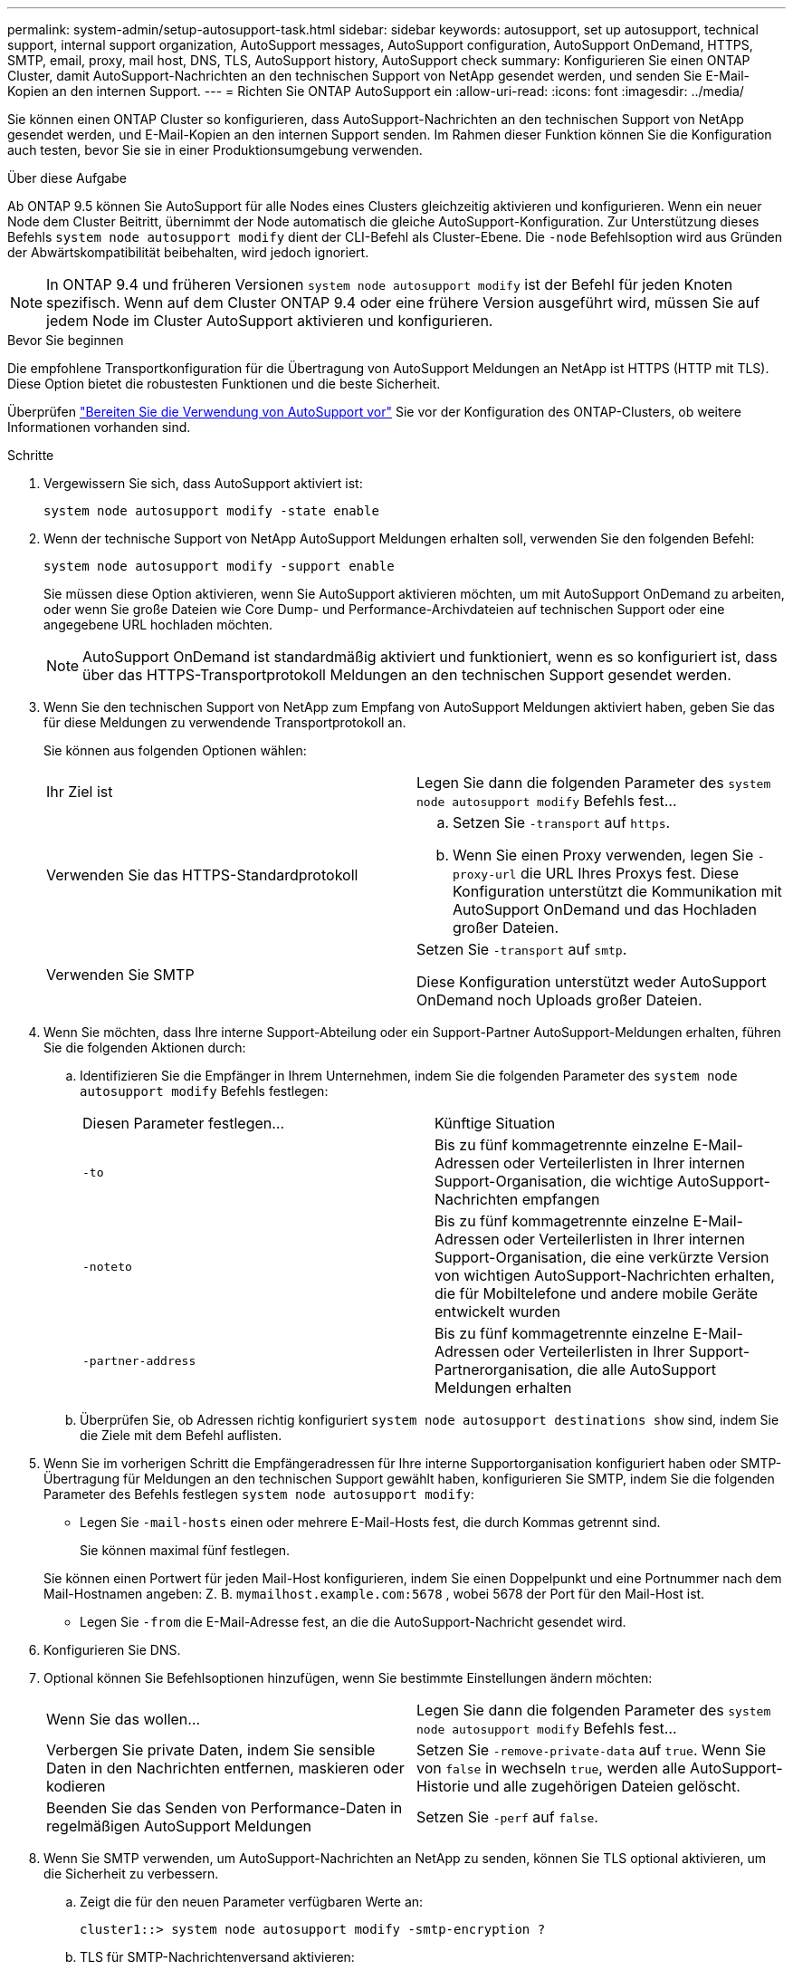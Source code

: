 ---
permalink: system-admin/setup-autosupport-task.html 
sidebar: sidebar 
keywords: autosupport, set up autosupport, technical support, internal support organization, AutoSupport messages, AutoSupport configuration, AutoSupport OnDemand, HTTPS, SMTP, email, proxy, mail host, DNS, TLS, AutoSupport history, AutoSupport check 
summary: Konfigurieren Sie einen ONTAP Cluster, damit AutoSupport-Nachrichten an den technischen Support von NetApp gesendet werden, und senden Sie E-Mail-Kopien an den internen Support. 
---
= Richten Sie ONTAP AutoSupport ein
:allow-uri-read: 
:icons: font
:imagesdir: ../media/


[role="lead"]
Sie können einen ONTAP Cluster so konfigurieren, dass AutoSupport-Nachrichten an den technischen Support von NetApp gesendet werden, und E-Mail-Kopien an den internen Support senden. Im Rahmen dieser Funktion können Sie die Konfiguration auch testen, bevor Sie sie in einer Produktionsumgebung verwenden.

.Über diese Aufgabe
Ab ONTAP 9.5 können Sie AutoSupport für alle Nodes eines Clusters gleichzeitig aktivieren und konfigurieren. Wenn ein neuer Node dem Cluster Beitritt, übernimmt der Node automatisch die gleiche AutoSupport-Konfiguration. Zur Unterstützung dieses Befehls `system node autosupport modify` dient der CLI-Befehl als Cluster-Ebene. Die `-node` Befehlsoption wird aus Gründen der Abwärtskompatibilität beibehalten, wird jedoch ignoriert.


NOTE: In ONTAP 9.4 und früheren Versionen `system node autosupport modify` ist der Befehl für jeden Knoten spezifisch. Wenn auf dem Cluster ONTAP 9.4 oder eine frühere Version ausgeführt wird, müssen Sie auf jedem Node im Cluster AutoSupport aktivieren und konfigurieren.

.Bevor Sie beginnen
Die empfohlene Transportkonfiguration für die Übertragung von AutoSupport Meldungen an NetApp ist HTTPS (HTTP mit TLS). Diese Option bietet die robustesten Funktionen und die beste Sicherheit.

Überprüfen link:requirements-autosupport-reference.html["Bereiten Sie die Verwendung von AutoSupport vor"] Sie vor der Konfiguration des ONTAP-Clusters, ob weitere Informationen vorhanden sind.

.Schritte
. Vergewissern Sie sich, dass AutoSupport aktiviert ist:
+
[listing]
----
system node autosupport modify -state enable
----
. Wenn der technische Support von NetApp AutoSupport Meldungen erhalten soll, verwenden Sie den folgenden Befehl:
+
[listing]
----
system node autosupport modify -support enable
----
+
Sie müssen diese Option aktivieren, wenn Sie AutoSupport aktivieren möchten, um mit AutoSupport OnDemand zu arbeiten, oder wenn Sie große Dateien wie Core Dump- und Performance-Archivdateien auf technischen Support oder eine angegebene URL hochladen möchten.

+

NOTE: AutoSupport OnDemand ist standardmäßig aktiviert und funktioniert, wenn es so konfiguriert ist, dass über das HTTPS-Transportprotokoll Meldungen an den technischen Support gesendet werden.

. Wenn Sie den technischen Support von NetApp zum Empfang von AutoSupport Meldungen aktiviert haben, geben Sie das für diese Meldungen zu verwendende Transportprotokoll an.
+
Sie können aus folgenden Optionen wählen:

+
|===


| Ihr Ziel ist | Legen Sie dann die folgenden Parameter des `system node autosupport modify` Befehls fest... 


 a| 
Verwenden Sie das HTTPS-Standardprotokoll
 a| 
.. Setzen Sie `-transport` auf `https`.
.. Wenn Sie einen Proxy verwenden, legen Sie `-proxy-url` die URL Ihres Proxys fest. Diese Konfiguration unterstützt die Kommunikation mit AutoSupport OnDemand und das Hochladen großer Dateien.




 a| 
Verwenden Sie SMTP
 a| 
Setzen Sie `-transport` auf `smtp`.

Diese Konfiguration unterstützt weder AutoSupport OnDemand noch Uploads großer Dateien.

|===
. Wenn Sie möchten, dass Ihre interne Support-Abteilung oder ein Support-Partner AutoSupport-Meldungen erhalten, führen Sie die folgenden Aktionen durch:
+
.. Identifizieren Sie die Empfänger in Ihrem Unternehmen, indem Sie die folgenden Parameter des `system node autosupport modify` Befehls festlegen:
+
|===


| Diesen Parameter festlegen... | Künftige Situation 


 a| 
`-to`
 a| 
Bis zu fünf kommagetrennte einzelne E-Mail-Adressen oder Verteilerlisten in Ihrer internen Support-Organisation, die wichtige AutoSupport-Nachrichten empfangen



 a| 
`-noteto`
 a| 
Bis zu fünf kommagetrennte einzelne E-Mail-Adressen oder Verteilerlisten in Ihrer internen Support-Organisation, die eine verkürzte Version von wichtigen AutoSupport-Nachrichten erhalten, die für Mobiltelefone und andere mobile Geräte entwickelt wurden



 a| 
`-partner-address`
 a| 
Bis zu fünf kommagetrennte einzelne E-Mail-Adressen oder Verteilerlisten in Ihrer Support-Partnerorganisation, die alle AutoSupport Meldungen erhalten

|===
.. Überprüfen Sie, ob Adressen richtig konfiguriert `system node autosupport destinations show` sind, indem Sie die Ziele mit dem Befehl auflisten.


. Wenn Sie im vorherigen Schritt die Empfängeradressen für Ihre interne Supportorganisation konfiguriert haben oder SMTP-Übertragung für Meldungen an den technischen Support gewählt haben, konfigurieren Sie SMTP, indem Sie die folgenden Parameter des Befehls festlegen `system node autosupport modify`:
+
** Legen Sie `-mail-hosts` einen oder mehrere E-Mail-Hosts fest, die durch Kommas getrennt sind.
+
Sie können maximal fünf festlegen.

+
Sie können einen Portwert für jeden Mail-Host konfigurieren, indem Sie einen Doppelpunkt und eine Portnummer nach dem Mail-Hostnamen angeben: Z. B. `mymailhost.example.com:5678` , wobei 5678 der Port für den Mail-Host ist.

** Legen Sie `-from` die E-Mail-Adresse fest, an die die AutoSupport-Nachricht gesendet wird.


. Konfigurieren Sie DNS.
. Optional können Sie Befehlsoptionen hinzufügen, wenn Sie bestimmte Einstellungen ändern möchten:
+
|===


| Wenn Sie das wollen... | Legen Sie dann die folgenden Parameter des `system node autosupport modify` Befehls fest... 


 a| 
Verbergen Sie private Daten, indem Sie sensible Daten in den Nachrichten entfernen, maskieren oder kodieren
 a| 
Setzen Sie `-remove-private-data` auf `true`. Wenn Sie von `false` in wechseln `true`, werden alle AutoSupport-Historie und alle zugehörigen Dateien gelöscht.



 a| 
Beenden Sie das Senden von Performance-Daten in regelmäßigen AutoSupport Meldungen
 a| 
Setzen Sie `-perf` auf `false`.

|===
. Wenn Sie SMTP verwenden, um AutoSupport-Nachrichten an NetApp zu senden, können Sie TLS optional aktivieren, um die Sicherheit zu verbessern.
+
.. Zeigt die für den neuen Parameter verfügbaren Werte an:
+
[listing]
----
cluster1::> system node autosupport modify -smtp-encryption ?
----
.. TLS für SMTP-Nachrichtenversand aktivieren:
+
[listing]
----
cluster1::> system node autosupport modify -smtp-encryption start_tls
----
.. Aktuelle Konfiguration anzeigen:
+
[listing]
----
cluster1::> system node autosupport show -fields smtp-encryption
----


. Überprüfen Sie die Gesamtkonfiguration mit dem `system node autosupport show` Befehl mit dem `-node` Parameter.
. Überprüfen Sie die AutoSupport-Operation mit dem `system node autosupport check show` Befehl.
+
Wenn Probleme gemeldet werden, verwenden Sie den `system node autosupport check show-details` Befehl, um weitere Informationen anzuzeigen.

. Testen, ob AutoSupport Meldungen gesendet und empfangen werden:
+
.. Verwenden Sie den `system node autosupport invoke` Befehl mit dem `-type` Parameter auf `test`:
+
[listing]
----
cluster1::> system node autosupport invoke -type test -node node1
----
.. Bestätigen Sie, dass NetApp Ihre AutoSupport Mitteilungen erhält:
+
[listing]
----
system node autosupport history show -node local
----
+
Der Status der letzten ausgehenden AutoSupport-Nachricht sollte sich schließlich `sent-successful` für alle geeigneten Protokollziele in ändern.

.. Bestätigen Sie optional, dass AutoSupport-Nachrichten an Ihre interne Support-Organisation oder an Ihren Support-Partner gesendet werden, indem Sie die E-Mail-Adresse einer Adresse überprüfen, die Sie für die `-to`, `-noteto` oder- `-partner-address`Parameter des `system node autosupport modify` Befehls konfiguriert haben.




.Verwandte Informationen
* link:../system-admin/requirements-autosupport-reference.html["Bereiten Sie die Verwendung von AutoSupport vor"]
* link:https://docs.netapp.com/us-en/ontap-cli/["ONTAP-Befehlsreferenz"^]

